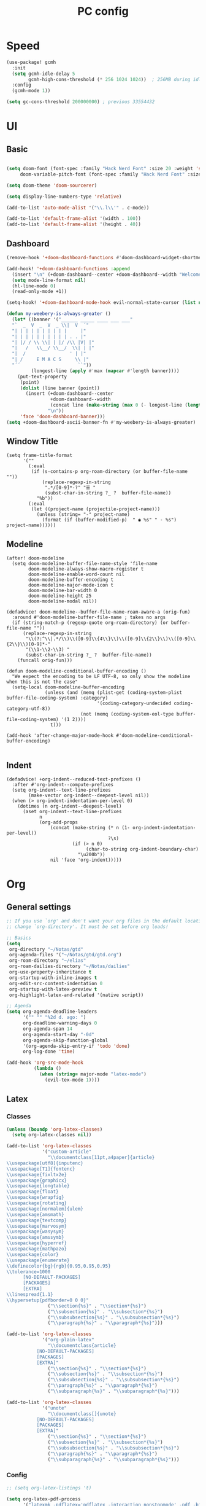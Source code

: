 #+title: PC config

* Speed
#+begin_src emacs-lisp
(use-package! gcmh
  :init
  (setq gcmh-idle-delay 5
        gcmh-high-cons-threshold (* 256 1024 1024))  ; 256MB during idle
  :config
  (gcmh-mode 1))

(setq gc-cons-threshold 200000000) ; previous 33554432
#+end_src

* UI
** Basic

#+begin_src emacs-lisp

(setq doom-font (font-spec :family "Hack Nerd Font" :size 20 :weight 'semi-light)
     doom-variable-pitch-font (font-spec :family "Hack Nerd Font" :size 21))

(setq doom-theme 'doom-sourcerer)

(setq display-line-numbers-type 'relative)

(add-to-list 'auto-mode-alist '("\\.l\\'" . c-mode))

(add-to-list 'default-frame-alist '(width . 100))
(add-to-list 'default-frame-alist '(height . 40))
#+end_src
** Dashboard
#+begin_src emacs-lisp
(remove-hook '+doom-dashboard-functions #'doom-dashboard-widget-shortmenu)

(add-hook! '+doom-dashboard-functions :append
  (insert "\n" (+doom-dashboard--center +doom-dashboard--width "Welcome back to Emacs!"))
  (setq mode-line-format nil)
  (hl-line-mode 0)
  (read-only-mode +1))

(setq-hook! '+doom-dashboard-mode-hook evil-normal-state-cursor (list nil))

(defun my-weebery-is-always-greater ()
  (let* ((banner '("______ _____ ____ ___ ___"
  "`  _  V  _  V  _ \\|  V  ´"
  "| | | | | | | | | |     |"
  "| | | | | | | | | | . . |"
  "| |/ / \\ \\| | |/ /\\ |V| |"
  "|   /   \\__/ \\__/  \\| | |"
  "|  /                ' | |"
  "| /     E M A C S     \\ |"
  "´´                     ``"))
         (longest-line (apply #'max (mapcar #'length banner))))
    (put-text-property
     (point)
     (dolist (line banner (point))
       (insert (+doom-dashboard--center
                +doom-dashboard--width
                (concat line (make-string (max 0 (- longest-line (length line))) 32)))
               "\n"))
     'face 'doom-dashboard-banner)))
(setq +doom-dashboard-ascii-banner-fn #'my-weebery-is-always-greater)

#+end_src
** Window Title
#+begin_src elisp
(setq frame-title-format
      '(""
        (:eval
         (if (s-contains-p org-roam-directory (or buffer-file-name ""))
             (replace-regexp-in-string
              ".*/[0-9]*-?" "☰ "
              (subst-char-in-string ?_ ?  buffer-file-name))
           "%b"))
        (:eval
         (let ((project-name (projectile-project-name)))
           (unless (string= "-" project-name)
             (format (if (buffer-modified-p)  " ◉ %s" " - %s") project-name))))))
#+end_src
** Modeline
#+begin_src elisp
(after! doom-modeline
  (setq doom-modeline-buffer-file-name-style 'file-name
        doom-modeline-always-show-macro-register t
        doom-modeline-enable-word-count nil
        doom-modeline-buffer-encoding t
        doom-modeline-major-mode-icon t
        doom-modeline-bar-width 0
        doom-modeline-height 25
        doom-modeline-modal nil))

(defadvice! doom-modeline--buffer-file-name-roam-aware-a (orig-fun)
  :around #'doom-modeline-buffer-file-name ; takes no args
  (if (string-match-p (regexp-quote org-roam-directory) (or buffer-file-name ""))
      (replace-regexp-in-string
       "\\(?:^\\|.*/\\)\\([0-9]\\{4\\}\\)\\([0-9]\\{2\\}\\)\\([0-9]\\{2\\}\\)[0-9]*-"
       "(\\1-\\2-\\3) "
       (subst-char-in-string ?_ ?  buffer-file-name))
    (funcall orig-fun)))

(defun doom-modeline-conditional-buffer-encoding ()
  "We expect the encoding to be LF UTF-8, so only show the modeline when this is not the case"
  (setq-local doom-modeline-buffer-encoding
              (unless (and (memq (plist-get (coding-system-plist buffer-file-coding-system) :category)
                                 '(coding-category-undecided coding-category-utf-8))
                           (not (memq (coding-system-eol-type buffer-file-coding-system) '(1 2))))
                t)))

(add-hook 'after-change-major-mode-hook #'doom-modeline-conditional-buffer-encoding)

#+end_src
** Indent
#+begin_src elisp
(defadvice! +org-indent--reduced-text-prefixes ()
  :after #'org-indent--compute-prefixes
  (setq org-indent--text-line-prefixes
        (make-vector org-indent--deepest-level nil))
  (when (> org-indent-indentation-per-level 0)
    (dotimes (n org-indent--deepest-level)
      (aset org-indent--text-line-prefixes
            n
            (org-add-props
                (concat (make-string (* n (1- org-indent-indentation-per-level))
                                     ?\s)
                        (if (> n 0)
                             (char-to-string org-indent-boundary-char)
                          "\u200b"))
                nil 'face 'org-indent)))))
#+end_src

* Org
** General settings
#+begin_src emacs-lisp
;; If you use `org' and don't want your org files in the default location below,
;; change `org-directory'. It must be set before org loads!

;; Basics
(setq
 org-directory "~/Notas/gtd"
 org-agenda-files '("~/Notas/gtd/gtd.org")
 org-roam-directory "~/elias"
 org-roam-dailies-directory "~/Notas/dailies"
 org-use-property-inheritance t
 org-startup-with-inline-images t
 org-edit-src-content-indentation 0
 org-startup-with-latex-preview t
 org-highlight-latex-and-related '(native script))

;; Agenda
(setq org-agenda-deadline-leaders
      '("" "" "%2d d. ago: ")
      org-deadline-warning-days 0
      org-agenda-span 14
      org-agenda-start-day "-0d"
      org-agenda-skip-function-global
      '(org-agenda-skip-entry-if 'todo 'done)
      org-log-done 'time)

(add-hook 'org-src-mode-hook
          (lambda ()
            (when (string= major-mode "latex-mode")
              (evil-tex-mode 1))))
#+end_src
** Latex
*** Classes
#+begin_src emacs-lisp
(unless (boundp 'org-latex-classes)
  (setq org-latex-classes nil))

(add-to-list 'org-latex-classes
             '("custom-article"
               "\\documentclass[11pt,a4paper]{article}
\\usepackage[utf8]{inputenc}
\\usepackage[T1]{fontenc}
\\usepackage{fixltx2e}
\\usepackage{graphicx}
\\usepackage{longtable}
\\usepackage{float}
\\usepackage{wrapfig}
\\usepackage{rotating}
\\usepackage[normalem]{ulem}
\\usepackage{amsmath}
\\usepackage{textcomp}
\\usepackage{marvosym}
\\usepackage{wasysym}
\\usepackage{amssymb}
\\usepackage{hyperref}
\\usepackage{mathpazo}
\\usepackage{color}
\\usepackage{enumerate}
\\definecolor{bg}{rgb}{0.95,0.95,0.95}
\\tolerance=1000
      [NO-DEFAULT-PACKAGES]
      [PACKAGES]
      [EXTRA]
\\linespread{1.1}
\\hypersetup{pdfborder=0 0 0}"
               ("\\section{%s}" . "\\section*{%s}")
               ("\\subsection{%s}" . "\\subsection*{%s}")
               ("\\subsubsection{%s}" . "\\subsubsection*{%s}")
               ("\\paragraph{%s}" . "\\paragraph*{%s}")))

(add-to-list 'org-latex-classes
             '("org-plain-latex"
               "\\documentclass{article}
           [NO-DEFAULT-PACKAGES]
           [PACKAGES]
           [EXTRA]"
               ("\\section{%s}" . "\\section*{%s}")
               ("\\subsection{%s}" . "\\subsection*{%s}")
               ("\\subsubsection{%s}" . "\\subsubsection*{%s}")
               ("\\paragraph{%s}" . "\\paragraph*{%s}")
               ("\\subparagraph{%s}" . "\\subparagraph*{%s}")))

(add-to-list 'org-latex-classes
             '("unote"
               "\\documentclass[]{unote}
           [NO-DEFAULT-PACKAGES]
           [PACKAGES]
           [EXTRA]"
               ("\\section{%s}" . "\\section*{%s}")
               ("\\subsection{%s}" . "\\subsection*{%s}")
               ("\\subsubsection{%s}" . "\\subsubsection*{%s}")
               ("\\paragraph{%s}" . "\\paragraph*{%s}")
               ("\\subparagraph{%s}" . "\\subparagraph*{%s}")))

#+end_src

*** Config
#+begin_src emacs-lisp
;; (setq org-latex-listings 't)

(setq org-latex-pdf-process
      '("latexmk -pdflatex='pdflatex -interaction nonstopmode' -pdf -bibtex -f %f"))

;;(add-hook 'org-mode-hook 'org-fragtog-mode)
(setq font-latex-fontify-script nil)

;; (setq org-preview-latex-process-alist
;;       '((imagemagick
;;          :programs ("pdflatex" "magick")
;;          :description "pdf > png"
;;          :message "you need to install pdflatex and dvisvgm"
;;          :image-input-type "pdf"
;;          :image-output-type "png"
;;          :latex-compiler
;;          ("pdflatex -interaction nonstopmode -output-directory %o %f")
;;          :image-converter
;;          ("magick -density 120 %f -trim -antialias -quality 200 %O"))))

;; (setq org-preview-latex-default-process 'dvisvgm)

(setq org-format-latex-options
      (list :foreground 'default
            :background 'default
            :html-foreground "Black"
            :html-background "Transparent"
            :html-scale 2.0
            :matchers '("begin" "$1" "$" "$$" "\\(" "\\[")))

(after! org (plist-put org-format-latex-options :scale 1.75))

(setq org-latex-src-block-backend 'minted)
#+end_src

*** Latex Preview
#+begin_src emacs-lisp
(add-hook 'org-src-mode-hook
          (lambda ()
            (when (string= major-mode "latex-mode")
              (evil-tex-mode 1))))

(after! org
  (dolist (pkg '("amsmath" "amssymb" "mathtools" "mathrsfs" "tikz" "pgfplots" "tikz-cd" "minted"))
    (add-to-list 'org-latex-packages-alist `("" ,pkg t))))

(use-package! org-latex-preview
  :after org
  :config
  (plist-put org-latex-preview-appearance-options
             :page-width 1.0)
  (add-hook 'org-mode-hook 'org-latex-preview-auto-mode)
  (setq org-latex-preview-auto-ignored-commands
        '(next-line previous-line mwheel-scroll ultra-scroll
          scroll-up-command scroll-down-command
          evil-scroll-up evil-scroll-down evil-scroll-line-up evil-scroll-line-down)
        org-latex-preview-numbered t
        org-latex-preview-live t
        org-latex-preview-live-debounce 0.25))

#+end_src

*** CDLATEx
#+begin_src emacs-lisp
(after! cdlatex
  (setq cdlatex-math-modify-alist
        '((?d "\\mathbb" nil t nil nil)
          (?D "\\mathbbm" nil t nil nil))
        cdlatex-env-alist
        '(("cases" "\\begin{cases} ? \\end{cases}" nil)
          ("matrix" "\\begin{matrix} ? \\end{matrix}" nil)
          ("pmatrix (parenthesis)" "\\begin{pmatrix} ? \\end{pmatrix}" nil)
          ("bmatrix [braces]" "\\begin{bmatrix} ? \\end{bmatrix}" nil))))
#+end_src

*** Laas autocompletion
#+begin_src emacs-lisp
(use-package! laas
  :hook (org-mode . laas-mode)
  :config
  (setq laas-enable-auto-space nil)
  ;; ;; For some reason (texmathp) returns t everywhere in org buffer
  ;; ;; which is not every useful, so here's a fix
  ;; (add-hook 'org-cdlatex-mode-hook
  ;;           (lambda () (advice-remove 'texmathp 'org--math-always-on)))
  ;;More snippets
  (aas-set-snippets 'laas-mode
    ;; Condition: Not in math environment and not in a middle of a word
    :cond (lambda nil (and (not (laas-org-mathp)) (memq (char-before) '(10 40 32))))
    "mk"     (lambda () (interactive) (yas-expand-snippet "\\\\( $0 \\\\)"))
    ;; "mk"    (lambda () (interactive) (yas-expand-snippet "\$$1\$$0"))
    "mmk"    (lambda () (interactive) (yas-expand-snippet "\\[ $0 \\]"))
    "citet"  (lambda () (interactive) (yas-expand-snippet "\[cite/t:@$0\]"))
    ";>"     "\\( \\rightarrow \\)"
    ;; Condition: Math environment
    :cond #'laas-org-mathp
    "qed"    "\\blacksquare"
    ",,"     "\\,,"
    ".,"     "\\,."
    ".."     "\\dots"
    ";0"     "\\emptyset"
    ";."     "\\cdot"
    ",."     nil                     ;disable the annoying \vec{} modifier
    "||"     nil
    "lr||"   (lambda () (interactive) (yas-expand-snippet "\\lVert $0 \\rVert"))
    "pdv"    (lambda () (interactive) (yas-expand-snippet "\\frac{\\partial $1}{\\partial $2}"))
    "dd"    (lambda () (interactive) (yas-expand-snippet "~\\mathrm{d}"))
    ;; Condition: Math environment, modify last object on the left
    :cond #'laas-object-on-left-condition
    "hat"    (lambda () (interactive) (laas-wrap-previous-object "hat"))
    "ubar"   (lambda () (interactive) (laas-wrap-previous-object "underbar"))
    "bar"    (lambda () (interactive) (laas-wrap-previous-object "bar"))
    "uline"   (lambda () (interactive) (laas-wrap-previous-object "underline"))
    "oline"   (lambda () (interactive) (laas-wrap-previous-object "overline"))
    ;; "dot"    (lambda () (interactive) (laas-wrap-previous-object "dot"))
    "tilde"  (lambda () (interactive) (laas-wrap-previous-object "tilde"))
    "TXT"    (lambda () (interactive) (laas-wrap-previous-object "text"))
    "ON"     (lambda () (interactive) (laas-wrap-previous-object "operatorname"))
    "BON"    (lambda () (interactive) (laas-wrap-previous-object
                                  '("\\operatorname{\\mathbf{" . "}}")))
    "tt"     "_{t}"
    "tp1"    "_{t+1}"
    "tm1"    "_{t-1}"
    "**"     "^{\\ast}"))
#+end_src
*** Functions
#+begin_src emacs-lisp
(defun elias/org-toggle-minted ()
  "Toggle whether or not Org should use minted for LaTeX."
  (interactive)
  (if (get 'elias-org-minted-on-or-off 'state)
      (progn
        (setq org-latex-packages-alist (delete '("" "minted" nil) org-latex-packages-alist))
        (setq org-latex-src-block-backend 'verbatim)
        (put 'elias-org-minted-on-or-off 'state nil)
        (message "Minted is off")
        )
    (progn
      (add-to-list 'org-latex-packages-alist '("" "minted" nil))
      (setq org-latex-src-block-backend 'minted)
      (put 'elias-org-minted-on-or-off 'state t)
      (message "Minted is on; use pdflatex -shell-escape -interaction=nonstopmode"))))
#+end_src

** Agenda
#+begin_src emacs-lisp
(use-package! org-super-agenda
  :hook (org-agenda-mode . org-super-agenda-mode)
)

(setq org-agenda-skip-scheduled-if-done t
      org-agenda-skip-deadline-if-done t
      org-agenda-include-deadlines t
      org-agenda-include-diary t
      org-agenda-block-separator nil
      org-agenda-compact-blocks t
      org-agenda-start-with-log-mode t
      org-agenda-start-day nil)
(setq org-agenda-custom-commands
      '(("d" "Get Things DONE"
         ((agenda "" ((org-agenda-span 1)
                      (org-super-agenda-groups
                       '((:name "Today"
                                :time-grid t
                                :date nil
                                :todo "TODAY"
                                :scheduled nil
                                :order 1)))))))))
#+end_src
** GTD
#+begin_src emacs-lisp
(after! org
  (setq org-todo-keywords
        (quote ((sequence "TODO(t)" "NEXT(n)" "STUDY(s)" "|" "DONE(d)")
                (sequence "WAITING(w@/!)" "|" "SOMEDAY(o)" "CANCELLED(c@/!)"))))

  ;; trigger task states
  (setq org-todo-state-tags-triggers
        (quote (("CANCELLED" ("CANCELLED" . t))
                ("WAITING" ("WAITING" . t))
                (done ("WAITING"))
                ("TODO" ("WAITING") ("CANCELLED"))
                ("NEXT" ("WAITING") ("CANCELLED"))
                ("DONE" ("WAITING") ("CANCELLED"))))))
#+end_src

* Snippets
#+begin_src emacs-lisp
(after! yasnippet
  (defun my-yas-try-expanding-auto-snippets ()
    (when yas-minor-mode
      let ((yas-buffer-local condition '' (require-snippet-condition.auto)))
      (yas-expand)))
(add-hook 'post-command-hook #'my-yas-try-expanding-auto-snippets))
#+end_src
* Lang

** cc
#+begin_src elisp
(after! cc-mode
  (setq c-basic-offset 2))
#+end_src

* Olivetti
#+begin_src emacs-lisp
(use-package! olivetti
  :custom
  (olivetti-body-width 85)
)

(map! :leader
      :desc "centered"
      "T c" #'olivetti-mode)
#+end_src
* Dired
#+begin_src elisp
(after! dirvish
  (setq! dirvish-quick-access-entries
         `(("h" "~/" "Home")
           ("c" "~/code/" "Code")
           ("u" "~/elias/Uni" "Uni")
           ))) 
(map! :leader
      :prefix "o"
      :desc "Dirvish Quick Access"
      "q" #'dirvish-quick-access)
#+end_src

* LSP
#+begin_src elisp
(use-package! eglot-booster
  :after eglot
  :config (eglot-booster-mode))
#+end_src

* Padding
#+begin_src elisp
(use-package! spacious-padding
  :ensure t
  :config
  (setq spacious-padding-widths
        '( :internal-border-width 15
           :header-line-width 4
           :mode-line-width 4
           :tab-width 4
           :right-divider-width 30
           :scroll-bar-width 8
           :fringe-width 0))
  (spacious-padding-mode 1))
#+end_src
